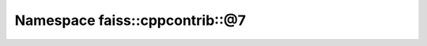 Namespace faiss::cppcontrib::@7
===============================

.. doxygennamespace:: faiss::cppcontrib::@7

